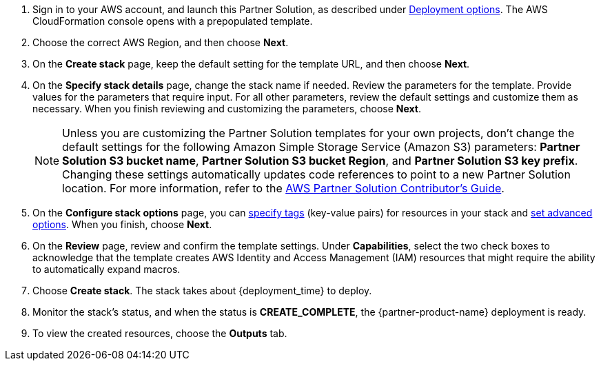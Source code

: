 . Sign in to your AWS account, and launch this Partner Solution, as described under link:#_deployment_options[Deployment options]. The AWS CloudFormation console opens with a prepopulated template.
. Choose the correct AWS Region, and then choose *Next*.
. On the *Create stack* page, keep the default setting for the template URL, and then choose *Next*.
. On the *Specify stack details* page, change the stack name if needed. Review the parameters for the template. Provide values for the parameters that require input. For all other parameters, review the default settings and customize them as necessary. When you finish reviewing and customizing the parameters, choose *Next*.
+
NOTE: Unless you are customizing the Partner Solution templates for your own projects, don't change the default settings for the following Amazon Simple Storage Service (Amazon S3) parameters: *Partner Solution S3 bucket name*, *Partner Solution S3 bucket Region*, and *Partner Solution S3 key prefix*. Changing these settings automatically updates code references to point to a new Partner Solution location. For more information, refer to the https://fwd.aws/NwqYA?[AWS Partner Solution Contributor's Guide^].
+
. On the *Configure stack options* page, you can https://docs.aws.amazon.com/AWSCloudFormation/latest/UserGuide/aws-properties-resource-tags.html[specify tags^] (key-value pairs) for resources in your stack and https://docs.aws.amazon.com/AWSCloudFormation/latest/UserGuide/cfn-console-add-tags.html[set advanced options^]. When you finish, choose *Next*.
. On the *Review* page, review and confirm the template settings. Under *Capabilities*, select the two check boxes to acknowledge that the template creates AWS Identity and Access Management (IAM) resources that might require the ability to automatically expand macros.
. Choose *Create stack*. The stack takes about {deployment_time} to deploy.
. Monitor the stack's status, and when the status is *CREATE_COMPLETE*, the {partner-product-name} deployment is ready.
. To view the created resources, choose the *Outputs* tab.
